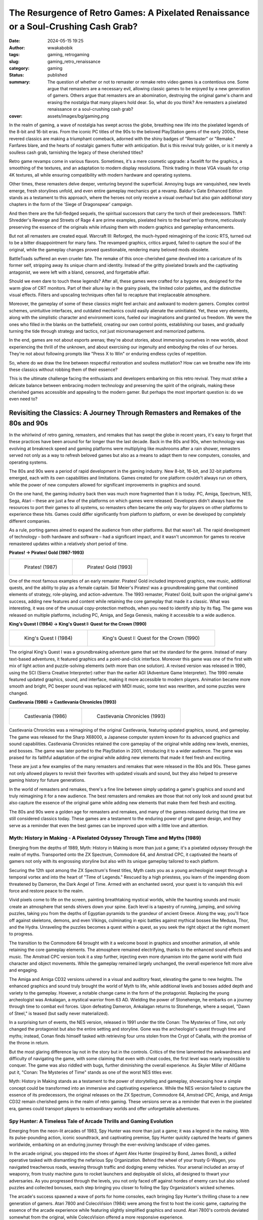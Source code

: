 ####################################################################################
The Resurgence of Retro Games: A Pixelated Renaissance or a Soul-Crushing Cash Grab?
####################################################################################
:date: 2024-05-15 19:25
:author: wwakabobik
:tags: gaming, retrogaming
:slug: gaming_retro_renaissance
:category: gaming
:status: published
:summary: The question of whether or not to remaster or remake retro video games is a contentious one. Some argue that remasters are a necessary evil, allowing classic games to be enjoyed by a new generation of gamers. Others argue that remasters are an abomination, destroying the original game's charm and erasing the nostalgia that many players hold dear. So, what do you think? Are remasters a pixelated renaissance or a soul-crushing cash grab?
:cover: assets/images/bg/gaming.png

In the realm of gaming, a wave of nostalgia has swept across the globe, breathing new life into the pixelated legends of the 8-bit and 16-bit eras. From the iconic PC titles of the 90s to the beloved PlayStation gems of the early 2000s, these revered classics are making a triumphant comeback, adorned with the shiny badges of "Remaster" or "Remake." Fanfares blare, and the hearts of nostalgic gamers flutter with anticipation. But is this revival truly golden, or is it merely a soulless cash grab, tarnishing the legacy of these cherished titles?

.. image:: /assets/images/articles/gaming/retro_remakes/001_re_remake.webp
   :alt: Resident Evil Remake

Retro game revamps come in various flavors. Sometimes, it's a mere cosmetic upgrade: a facelift for the graphics, a smoothing of the textures, and an adaptation to modern display resolutions. Think trading in those VGA visuals for crisp 4K textures, all while ensuring compatibility with modern hardware and operating systems.

.. image:: /assets/images/articles/gaming/retro_remakes/002_bg.webp
   :alt: Baldur's Gate Enhanced Edition

Other times, these remasters delve deeper, venturing beyond the superficial. Annoying bugs are vanquished, new levels emerge, fresh storylines unfold, and even entire gameplay mechanics get a revamp. Baldur's Gate Enhanced Edition stands as a testament to this approach, where the heroes not only receive a visual overhaul but also gain additional story chapters in the form of the 'Siege of Dragonspear' campaign.

.. image:: /assets/images/articles/gaming/retro_remakes/003_tmnt.gif
   :alt: TMNT: Shredder's Revenge

And then there are the full-fledged sequels, the spiritual successors that carry the torch of their predecessors. TMNT: Shredder's Revenge and Streets of Rage 4 are prime examples, pixelated heirs to the beat'em'up throne, meticulously preserving the essence of the originals while infusing them with modern graphics and gameplay enhancements.

.. image:: /assets/images/articles/gaming/retro_remakes/004_warcraft_reforged.webp
   :alt: Warcraft III: Reforged

But not all remasters are created equal. Warcraft III: Reforged, the much-hyped reimagining of the iconic RTS, turned out to be a bitter disappointment for many fans. The revamped graphics, critics argued, failed to capture the soul of the original, while the gameplay changes proved questionable, rendering many beloved mods obsolete.

.. image:: /assets/images/articles/gaming/retro_remakes/005_battletoads.webp
   :alt: BattleToads

BattleToads suffered an even crueler fate. The remake of this once-cherished game devolved into a caricature of its former self, stripping away its unique charm and identity. Instead of the gritty pixelated brawls and the captivating antagonist, we were left with a bland, censored, and forgettable affair.

.. image:: /assets/images/articles/gaming/retro_remakes/006_crt.gif
   :alt: CRT filter effect

Should we even dare to touch these legends? After all, these games were crafted for a bygone era, designed for the warm glow of CRT monitors. Part of their allure lay in the grainy pixels, the limited color palettes, and the distinctive visual effects. Filters and upscaling techniques often fail to recapture that irreplaceable atmosphere.

.. image:: /assets/images/articles/gaming/retro_remakes/007_nether.jpeg
   :alt: Archaic interfaces and direct controls in Nether Earth

Moreover, the gameplay of some of these classics might feel archaic and awkward to modern gamers. Complex control schemes, unintuitive interfaces, and outdated mechanics could easily alienate the uninitiated. Yet, these very elements, along with the simplistic character and environment icons, fueled our imaginations and granted us freedom. We were the ones who filled in the blanks on the battlefield, creating our own control points, establishing our bases, and gradually turning the tide through strategy and tactics, not just micromanagement and memorized patterns.

.. image:: /assets/images/articles/gaming/retro_remakes/008_another_world.gif
   :alt: Another World even now looks like a piece of art - with rich story and brilliant visuals

In the end, games are not about esports arenas; they're about stories, about immersing ourselves in new worlds, about experiencing the thrill of the unknown, and about exercising our ingenuity and embodying the roles of our heroes. They're not about following prompts like "Press X to Win" or enduring endless cycles of repetition.

.. image:: /assets/images/articles/gaming/retro_remakes/009_skip_level.png
   :alt: Why you need to play the game, if you can just skip the level?

So, where do we draw the line between respectful restoration and soulless mutilation? How can we breathe new life into these classics without robbing them of their essence?

.. image:: /assets/images/articles/gaming/retro_remakes/010_broforce.gif
   :alt: Broforce - a good example of modern game with retro style

This is the ultimate challenge facing the enthusiasts and developers embarking on this retro revival. They must strike a delicate balance between embracing modern technology and preserving the spirit of the originals, making these cherished games accessible and appealing to the modern gamer. But perhaps the most important question is: do we even need to?


Revisiting the Classics: A Journey Through Remasters and Remakes of the 80s and 90s
===================================================================================

In the whirlwind of retro gaming, remasters, and remakes that has swept the globe in recent years, it's easy to forget that these practices have been around for far longer than the last decade. Back in the 80s and 90s, when technology was evolving at breakneck speed and gaming platforms were multiplying like mushrooms after a rain shower, remasters served not only as a way to refresh beloved games but also as a means to adapt them to new computers, consoles, and operating systems.

.. image:: /assets/images/articles/gaming/retro_remakes/011_pitfall.gif
   :alt: Many games were ported to different platforms, like Pitfall

The 80s and 90s were a period of rapid development in the gaming industry. New 8-bit, 16-bit, and 32-bit platforms emerged, each with its own capabilities and limitations. Games created for one platform couldn't always run on others, while the power of new computers allowed for significant improvements in graphics and sound.

.. image:: /assets/images/articles/gaming/retro_remakes/012_atari_ad.webp
   :alt: Platforms changed rapidly, and games needed to be adapted

On the one hand, the gaming industry back then was much more fragmented than it is today. PC, Amiga, Spectrum, NES, Sega, Atari – these are just a few of the platforms on which games were released. Developers didn't always have the resources to port their games to all systems, so remasters often became the only way for players on other platforms to experience these hits. Games could differ significantly from platform to platform, or even be developed by completely different companies.

.. image:: /assets/images/articles/gaming/retro_remakes/013_gaming_pcs.webp
   :alt: While we were too young to even think about gaming PCs, they were already there

As a rule, porting games aimed to expand the audience from other platforms. But that wasn't all. The rapid development of technology – both hardware and software – had a significant impact, and it wasn't uncommon for games to receive remastered updates within a relatively short period of time.

**Pirates! -> Pirates! Gold (1987-1993)**

.. table::
   :class: no-border centered-table italic-caption

   +------------------------------------------------------------------------------------+-----------------------------------------------------------------------------------+
   | .. figure:: /assets/images/articles/gaming/retro_remakes/015_pirates_original.gif  | .. figure:: /assets/images/articles/gaming/retro_remakes/016_pirates_gold.jpeg    |
   |    :alt: Pirates! (1987)                                                           |    :alt: Pirates! Gold (1993)                                                     |
   |    :width: 100%                                                                    |    :width: 100%                                                                   |
   |                                                                                    |                                                                                   |
   |    Pirates! (1987)                                                                 |    Pirates! Gold (1993)                                                           |
   |                                                                                    |                                                                                   |
   +------------------------------------------------------------------------------------+-----------------------------------------------------------------------------------+


One of the most famous examples of an early remaster. Pirates! Gold included improved graphics, new music, additional quests, and the ability to play as a female captain. Sid Meier's Pirates! was a groundbreaking game that combined elements of strategy, role-playing, and action-adventure. The 1993 remaster, Pirates! Gold, built upon the original game's success, adding new features and content while retaining the core gameplay that made it a classic. What was interesting, it was one of the unusual copy-protection methods, when you need to identify ship by its flag. The game was released on multiple platforms, including PC, Amiga, and Sega Genesis, making it accessible to a wide audience.

**King's Quest I (1984) -> King's Quest I: Quest for the Crown (1990)**

.. table::
   :class: no-border centered-table italic-caption

   +-----------------------------------------------------------------------------------+-----------------------------------------------------------------------------------+
   | .. figure:: /assets/images/articles/gaming/retro_remakes/019_kings_quest_1984.png | .. figure:: /assets/images/articles/gaming/retro_remakes/020_kings_quest_1990.gif |
   |    :alt: King's Quest I (1984)                                                    |    :alt: King's Quest I: Quest for                                                |
   |    :width: 100%                                                                   |    :width: 100%                                                                   |
   |                                                                                   |                                                                                   |
   |    King's Quest I (1984)                                                          |    King's Quest I: Quest for the Crown (1990)                                     |
   |                                                                                   |                                                                                   |
   +-----------------------------------------------------------------------------------+-----------------------------------------------------------------------------------+


The original King's Quest I was a groundbreaking adventure game that set the standard for the genre. Instead of many text-based adventures, it featured graphics and a point-and-click interface. Moreover this game was one of the first with mix of light action and puzzle-solving elements (with more than one solution). A revised version was released in 1990, using the SCI (Sierra Creative Interpreter) rather than the earlier AGI (Adventure Game Interpreter). The 1990 remake featured updated graphics, sound, and interface, making it more accessible to modern players. Animation became more smooth and bright, PC beeper sound was replaced with MIDI music, some text was rewritten, and some puzzles were changed.

**Сastlevania (1986) -> Castlevania Chronicles (1993)**

.. table::
   :class: no-border centered-table italic-caption

   +-----------------------------------------------------------------------------------+-----------------------------------------------------------------------------------+
   | .. figure:: /assets/images/articles/gaming/retro_remakes/021_castlevania_1986.gif | .. figure:: /assets/images/articles/gaming/retro_remakes/022_castlevania_1993.gif |
   |    :alt: Castlevania (1986)                                                       |    :alt: Castlevania Chronicles (1993)                                            |
   |    :width: 100%                                                                   |    :width: 100%                                                                   |
   |                                                                                   |                                                                                   |
   |    Castlevania (1986)                                                             |    Castlevania Chronicles (1993)                                                  |
   |                                                                                   |                                                                                   |
   +-----------------------------------------------------------------------------------+-----------------------------------------------------------------------------------+

Castlevania Chronicles was a reimagining of the original Castlevania, featuring updated graphics, sound, and gameplay. The game was released for the Sharp X68000, a Japanese computer system known for its advanced graphics and sound capabilities. Castlevania Chronicles retained the core gameplay of the original while adding new levels, enemies, and bosses. The game was later ported to the PlayStation in 2001, introducing it to a wider audience. The game was praised for its faithful adaptation of the original while adding new elements that made it feel fresh and exciting.

.. image:: /assets/images/articles/gaming/retro_remakes/023_platforms_trend.png
   :alt: Gaming platforms trend

These are just a few examples of the many remasters and remakes that were released in the 80s and 90s. These games not only allowed players to revisit their favorites with updated visuals and sound, but they also helped to preserve gaming history for future generations.

.. image:: /assets/images/articles/gaming/retro_remakes/024_archive.jpeg
   :alt: We all always remember our first games and like to get back to feed our nostalgia

In the world of remasters and remakes, there's a fine line between simply updating a game's graphics and sound and truly reimagining it for a new audience. The best remasters and remakes are those that not only look and sound great but also capture the essence of the original game while adding new elements that make them feel fresh and exciting.

.. image:: /assets/images/articles/gaming/retro_remakes/025_pixels.gif
   :alt: We all love pixels - it's our life's foundation bricks

The 80s and 90s were a golden age for remasters and remakes, and many of the games released during that time are still considered classics today. These games are a testament to the enduring power of great game design, and they serve as a reminder that even the best games can be improved upon with a little love and attention.

Myth: History in Making - A Pixelated Odyssey Through Time and Myths (1989)
---------------------------------------------------------------------------

Emerging from the depths of 1989, Myth: History in Making is more than just a game; it's a pixelated odyssey through the realm of myths. Transported onto the ZX Spectrum, Commodore 64, and Amstrad CPC, it captivated the hearts of gamers not only with its engrossing storyline but also with its unique gameplay tailored to each platform.

.. image:: /assets/images/articles/gaming/retro_remakes/026_myth_zx.gif
   :alt: Myth: History in Making on ZX Spectrum

Securing the 12th spot among the ZX Spectrum's finest titles, Myth casts you as a young archeologist swept through a temporal vortex and into the heart of "Time of Legends." Rescued by a high priestess, you learn of the impending doom threatened by Dameron, the Dark Angel of Time. Armed with an enchanted sword, your quest is to vanquish this evil force and restore peace to the realm.

Vivid pixels come to life on the screen, painting breathtaking mystical worlds, while the haunting sounds and music create an atmosphere that sends shivers down your spine. Each level is a tapestry of running, jumping, and solving puzzles, taking you from the depths of Egyptian pyramids to the grandeur of ancient Greece. Along the way, you'll face off against skeletons, demons, and even Vikings, culminating in epic battles against mythical bosses like Medusa, Thor, and the Hydra. Unraveling the puzzles becomes a quest within a quest, as you seek the right object at the right moment to progress.

.. image:: /assets/images/articles/gaming/retro_remakes/027_myth_c64.gif
   :alt: Myth: History in Making on Commodore 64

The transition to the Commodore 64 brought with it a welcome boost in graphics and smoother animation, all while retaining the core gameplay elements. The atmosphere remained electrifying, thanks to the enhanced sound effects and music. The Amstrad CPC version took it a step further, injecting even more dynamism into the game world with fluid character and object movements. While the gameplay remained largely unchanged, the overall experience felt more alive and engaging.

.. image:: /assets/images/articles/gaming/retro_remakes/028_myth_amiga.gif
   :alt: Myth: History in Making on Amiga

The Amiga and Amiga CD32 versions ushered in a visual and auditory feast, elevating the game to new heights. The enhanced graphics and sound truly brought the world of Myth to life, while additional levels and bosses added depth and variety to the gameplay. However, a notable change came in the form of the protagonist. Replacing the young archeologist was Ankalagan, a mystical warrior from 63 AD. Wielding the power of Stonehenge, he embarks on a journey through time to combat evil forces. Upon defeating Dameron, Ankalagan returns to Stonehenge, where a sequel, "Dawn of Steel," is teased (but sadly never materialized).

.. image:: /assets/images/articles/gaming/retro_remakes/029_conan_nes.png
   :alt: Conan: The Mysteries of Time on NES

In a surprising turn of events, the NES version, released in 1991 under the title Conan: The Mysteries of Time, not only changed the protagonist but also the entire setting and storyline. Gone was the archeologist's quest through time and myths; instead, Conan finds himself tasked with retrieving four urns stolen from the Crypt of Cahalla, with the promise of the throne in return.

.. image:: /assets/images/articles/gaming/retro_remakes/030_conan_nes.png
   :alt: Conan: The Mysteries of Time on NES

But the most glaring difference lay not in the story but in the controls. Critics of the time lamented the awkwardness and difficulty of navigating the game, with some claiming that even with cheat codes, the first level was nearly impossible to conquer. The game was also riddled with bugs, further diminishing the overall experience. As Skyler Miller of AllGame put it, "Conan: The Mysteries of Time" stands as one of the worst NES titles ever.

.. image:: /assets/images/articles/gaming/retro_remakes/031_myth_zx.png
   :alt: Myth: History in Making on ZX is visual and auditory feast

Myth: History in Making stands as a testament to the power of storytelling and gameplay, showcasing how a simple concept could be transformed into an immersive and captivating experience. While the NES version failed to capture the essence of its predecessors, the original releases on the ZX Spectrum, Commodore 64, Amstrad CPC, Amiga, and Amiga CD32 remain cherished gems in the realm of retro gaming. These versions serve as a reminder that even in the pixelated era, games could transport players to extraordinary worlds and offer unforgettable adventures.

Spy Hunter: A Timeless Tale of Arcade Thrills and Gaming Evolution
------------------------------------------------------------------

Emerging from the neon-lit arcades of 1983, Spy Hunter was more than just a game; it was a legend in the making. With its pulse-pounding action, iconic soundtrack, and captivating premise, Spy Hunter quickly captured the hearts of gamers worldwide, embarking on an enduring journey through the ever-evolving landscape of video games.

.. image:: /assets/images/articles/gaming/retro_remakes/032_spy_hunter_arcade.gif
   :alt: Spy Hunter on arcade

In the arcade original, you stepped into the shoes of Agent Alex Hunter (inspired by Bond, James Bond), a skilled operative tasked with dismantling the nefarious Spy Organization. Behind the wheel of your trusty G-Wagen, you navigated treacherous roads, weaving through traffic and dodging enemy vehicles. Your arsenal included an array of weaponry, from trusty machine guns to rocket launchers and deployable oil slicks, all designed to thwart your adversaries. As you progressed through the levels, you not only faced off against hordes of enemy cars but also solved puzzles and collected bonuses, each step bringing you closer to foiling the Spy Organization's wicked schemes.

.. image:: /assets/images/articles/gaming/retro_remakes/033_spy_hunter_7800.gif
   :alt: Spy Hunter on Atari 7800

The arcade's success spawned a wave of ports for home consoles, each bringing Spy Hunter's thrilling chase to a new generation of gamers. Atari 7800 and ColecoVision (1984) were among the first to host the iconic game, capturing the essence of the arcade experience while featuring slightly simplified graphics and sound. Atari 7800's controls deviated somewhat from the original, while ColecoVision offered a more responsive experience.

.. image:: /assets/images/articles/gaming/retro_remakes/034_spy_hunter_c64.jpeg
   :alt: Spy Hunter on Commodore 64

Commodore 64 (1985) received one of the most celebrated ports, lauded for its enhanced graphics, catchy sound, and keyboard-optimized controls. For many Commodore 64 enthusiasts, this version became the definitive Spy Hunter experience.

.. image:: /assets/images/articles/gaming/retro_remakes/035_spy_hunter_zx.png
   :alt: Spy Hunter on ZX Spectrum

ZX Spectrum (1985) presented a unique challenge for fans. The limitations of the ZX Spectrum's hardware meant that the game's graphics and sound were less impressive, and the controls required some adaptation. However, for those willing to persevere, the thrill of the chase remained intact.

.. image:: /assets/images/articles/gaming/retro_remakes/036_spy_hunter_nes.jpeg
   :alt: Spy Hunter on NES

NES (1986) delivered the most widely played port of Spy Hunter. The NES's affordability and widespread popularity made it a gateway for countless gamers to experience the adrenaline rush of Spy Hunter. While the graphics, music, and gameplay were simplified compared to the computer versions, the dynamic action and NES-friendly controls more than compensated.

.. image:: /assets/images/articles/gaming/retro_remakes/037_spy_hunter_zx_cover.gif
   :alt: Spy Hunter cover on ZX Spectrum

The Spy Hunter saga didn't end with the arcade and home console ports. The series continued to evolve with a string of sequels and reimaginings, each offering a unique take on the core gameplay.

.. image:: /assets/images/articles/gaming/retro_remakes/038_spy_hunter_2_arcade.png
   :alt: Spy Hunter II on arcade

Spy Hunter II (1987) marked a significant turning point for the series, introducing a third-person perspective that would become a hallmark of future installments. The game's release on arcades paved the way for its eventual transition to PlayStation, where it embraced 3D graphics while retaining its high-octane action.

.. image:: /assets/images/articles/gaming/retro_remakes/039_spy_hunter_2001.jpeg
   :alt: Spy Hunter on PlayStation 2

In 2001, a revitalized Spy Hunter (essentially the second arcade installment) made its way to PC, PlayStation 2, GameCube, and Xbox. This revival was followed by a numbered sequel for PlayStation 2 and Xbox – Spy Hunter 2 – and later, Spy Hunter: Nowhere To Run, inspired by the film of the same name and incorporating third-person action into the gameplay. However, these sequels failed to capture the widespread popularity of the earlier titles.

.. image:: /assets/images/articles/gaming/retro_remakes/040_super_spy_hunter.gif
   :alt: Super Spy Hunter on NES

A notable exception was Super Spy Hunter (1992) for NES, which served as a sequel (or perhaps a remake) with enhanced graphics and new bosses. The gameplay was more dynamic and varied, with branching paths and significant bonuses, giving the game a fresh lease on life. And let's not forget the soundtrack – it was simply unforgettable!

.. image:: /assets/images/articles/gaming/retro_remakes/041_super_spy_hunter.gif
   :alt: Super Spy Hunter on NES gameplay

Throughout its evolution, Spy Hunter has remained a testament to the enduring power of well-crafted gameplay. From its humble arcade origins to its home console ports and subsequent sequels, Spy Hunter has captivated gamers across generations, proving that the thrill of the chase and the satisfaction of outsmarting your foes never go out of style.

.. image:: /assets/images/articles/gaming/retro_remakes/042_spy_hunter_cover.gif
   :alt: Spy Hunter cover on NES

Whether you're reminiscing about your childhood adventures on the Atari 7800 or discovering the game's timeless appeal on modern platforms, Spy Hunter stands as a reminder that the best games are those that transcend time and technology, capturing the essence of fun and excitement that continues to resonate with players worldwide.

Old remakes and ports are good... or not?
-----------------------------------------

As a conclusion of diving into retro-remakes, I have to say that main reason was intensive evolution of gaming platforms and technologies. The games were ported to different platforms, and the remakes were made to adapt the games to new hardware and software. The remakes were made to expand the audience and to preserve the gaming history. The remakes were made to improve the graphics and sound, to add new elements, and to make the games feel fresh and exciting.

.. image:: /assets/images/articles/gaming/retro_remakes/043_games_80s.gif
   :alt: Old games was not so good as we remember, and many never been and will be remade

For sure, remakes, like Conan, wasn't always good, but in average, each new version of games was the way to make game better and extend developers' ideas. To get rid off platform limitations because of performance, graphics, music and size of the games. The remakes were made to make the games more immersive and captivating. The remakes were made to make the games more unforgettable and enjoyable. So, it was a time of win-win situation for both developers and gamers. In other words, developers makes more money and makes their ideas easier to develop and share with gamers, and gamers get more enjoyable and unforgettable experience. And make more and more experiments on further games...

.. image:: /assets/images/articles/gaming/retro_remakes/044_atari_crash_et.webp
   :alt: E.T. the Extra-Terrestrial - the game that crashed the gaming industry

This, for sure, lead to second investment wave after Atari's video games crash in 1983. More and more investors come to the gaming industry, and the gaming industry started to grow rapidly. But, in other hand, it lead to following crashes because of further failed too ambitious projects, what leads to situation, when driver of development starts to changing from developers to investors. And, for sure, remakes begin to be more and more soulless cash grabs, than pixelated renaissance.


Back to the reality we deserve: do we need remakes?
====================================================

Unlike the 80s and 90s, when remasters and remakes were a necessity, today's gaming landscape is vastly different. The rise of digital distribution platforms like GOG_ and the wealth of information available on sites like MobyGames_ have made it easier than ever for gamers to access and enjoy classic titles. The question then arises: do we really need remakes and remasters of retro games?

.. image:: /assets/images/articles/gaming/retro_remakes/045_new_games.jpeg
   :alt: If you can play new games, why you need to play old ones?

My point here, that games, like any other art, are a product of their time. They reflect the technology, culture, and design philosophies of the era in which they were created. Attempting to modernize these games risks erasing the very elements that made them special in the first place. The grainy pixels, the limited color palettes, the distinctive visual effects – these are not just technical limitations; they are part of the game's identity.

.. image:: /assets/images/articles/gaming/retro_remakes/046_raid_over_moscow.gif
   :alt: Not all games acceptable and playable now, like Raid Over Moscow, but they are iconic of their time

For sure, you can always get on retrogrades point of view and say, that you need to play only originals, on original hardware, with original controllers, and original CRT monitors. It maybe a bit expensive, old hardware will grab your space, and you will need to spend a lot of time to find and repair all the stuff, how to setup games even on emulators, even on simplified DosBox or ScummVM. Does it worth it? It looks like an art, that you need to see only in the museum, you need to travel to see Mona Lisa on Louvre, you need to go to the Hermitage to see the Rembrandt's paintings. But, in other hand, you can always buy a print, or a poster, or a postcard, or a magnet, or a t-shirt with the same picture, and you can always see it on the internet. And, for sure, you can always play a remake or a remaster of the game, and you can always watch a let's play on YouTube.

.. image:: /assets/images/articles/gaming/retro_remakes/047_dosbox.gif
   :alt: DosBox - the best way to play old games on modern hardware

Will it be different experience? For sure. Will it worth it? It depends on you. In general, digital platforms, like emulators, or just a GOG adaptations are quite simple and provides the same old games with minimal changes. Just say, you pay only service fee, and you get the game, that you can play on your modern hardware, with modern controllers, on your modern display. And, for sure, you can always play the original, if you want to. But, in other hand, remakes and remasters are more expensive, and they are more different from the original. They are more modern, they are more adapted to modern gamers, they are more adapted to modern hardware, they are more adapted to modern controllers, they are more adapted to modern displays. And, for sure, they are more adapted to modern gaming industry, with all its pros and cons.

.. image:: /assets/images/articles/gaming/retro_remakes/048_gog_setup.gif
   :alt: GOG - the best way to play old games on modern hardware

But... why do we need it? Should we pay for non-original, copy or some 'inspired' art?..


Pure remasters - why not?
--------------------------

Let's set up some terminology first. Remasters are the games, that are just adapted to modern hardware and software. Usually it's latest version of game with all of bugfixes, if applicable, most popular, non-gameplay changing mods, and with some compatibility and graphic fixes (texture upscaling, support of modern resolutions).

.. image:: /assets/images/articles/gaming/retro_remakes/049_cnc_kane.jpeg
   :alt: Kane - the main character of Command & Conquer series

As for me, it's the thing when you don't want to have a troubles and spend too much time for setup the game and\or want to play on higher resolutions\stream mode. So, you paying money for your time (yeah-yeah, even upscaling may be done by yourself, but it's not so easy, and it's not so fast).

.. table::
   :class: no-border centered-table italic-caption

   +-----------------------------------------------------------------------------------+-----------------------------------------------------------------------------------+
   | .. figure:: /assets/images/articles/gaming/retro_remakes/051_cnc_original.gif     | .. figure:: /assets/images/articles/gaming/retro_remakes/051_cnc_remaster.gif     |
   |    :alt: Command & Conquer: Tiberian Dawn (1995)                                  |    :alt: Command & Conquer Remastered Collection (2020)                           |
   |    :width: 100%                                                                   |    :width: 100%                                                                   |
   |                                                                                   |                                                                                   |
   |    Command & Conquer: Tiberian Dawn (1995)                                        |    Command & Conquer Remastered Collection (2020)                                 |
   |                                                                                   |                                                                                   |
   +-----------------------------------------------------------------------------------+-----------------------------------------------------------------------------------+

As good example of pure remaster is Command & Conquer Remastered Collection. It's just a good old C&C and Red Alert with all of the patches, with all of the mods, with all of the upscaling, with all of the compatibility fixes, with all of the modern resolutions support. And it's just a good old C&C and Red Alert, nothing more, nothing less. Updated, actually, re-drawn graphics, rewritten, more modern sound by Frank Klepacki and new network code - that's all need to get maximum from the game.

.. image:: /assets/images/articles/gaming/retro_remakes/052_kknd.gif
   :alt: KKND - Krush, Kill 'n' Destroy

Well, but it's for me, who loved this series. It wasn't the problem to run C&C:Gold on modern PC, but other games, like Wages of War or KKND were pure nightmare to setup on modern hardware. I spent a lot of time to setup them, but played just few hours. Because I was disappointed with graphics, audio and gameplay. Disappointed in my nostalgig feelings and memories. May I say it's archaic?

.. image:: /assets/images/articles/gaming/retro_remakes/053_total_annahilation.gif
   :alt: Total Annihilation - the game that has a best physics effects in RTS

So, if you thing further and imagine some newcomer gamer playing C&C... Maybe he will be disappointed too? Maybe he will not understand, why this game is so popular? Why this remaster is needed? Because art will work only in time, when it was created? Because it's not so good as modern games? Because it's not so good as modern RTS games? So, what is modern RTS games?.. Gaming industry is evolving, actually regressing to simplicity. You may complain about unbalanced C&C, or too slow gamplay, instead of "point control" strategies, like were introduced by Hearts of Iron or early Dawn of War games.

.. image:: /assets/images/articles/gaming/retro_remakes/050_dawn_of_war.gif
   :alt: Dawn of War - very first game was very good and detailed, and not overwhelmed with micromanagement

But it's not completely true... What is point of control? What is micromanagement? Excluding some parts from gameplay will add something (like dynamics), but will ruin the rest, like tactics or strategy vision. Because, let's get C&C itself, or better example, like Total Annahilation or successor - Supreme Commander, where you always need to "control" real points, choosed by yourself and your opponents, like in real war: tight terrain passes, resources, frequently points, depend on different battle and weather situations. So, it makes game more dynamic, and more creative, because you use not pre-difined patterns, but your own imagination, creativity and problem-solving skills. And, for sure, it's more interesting, than just "press X to win".

.. image:: /assets/images/articles/gaming/retro_remakes/054_supreme_commander.jpeg
   :alt: Supreme Commander - seems like the best RTS game ever

Moreover, crystallized puzzles, just in C&C levels, or even on Dune 2 with control limitations makes game more challenging. Terrain, map, object itsels becomes not just a resources, but your dynamic environment, because in original games you need to take in account gravity and weather, terrain, like in Tiberium Sun voxel terrain (and it's possible to change it), or Total Annahilation / Supreme Commander wind, fire, solar radiation conditions as well as debris and wreckage. In games, like "Behind enemy lines" you also need to use terrain, even some holes in brick wall to hit your opponent, or raze and change landscape instead of just control something. Instead of battle arena, sportish-style, balanced games, where there is no place for creativity, just another way to make it "cybersportish" or "esporthish". What for?.. To make more patternish and skillish instead of creative and variety, even when variety is not optimal and winning... Why we are playing games? For fun, for something new, unusual. Or just to win? Why not to press "X" then?

.. image:: /assets/images/articles/gaming/retro_remakes/055_red_faction.gif
   :alt: Red Faction - the game with destructable environment, probably the best in FPS genre

For sure, I understand, that simplification and balance is crucial for multiplayer games, and give possibility to change landscape, like in Red Faction game for multiplayer will be bad idea, because requires too much time for balancing. And after huge amount of time FPS gamers get finally in Call of Duty: Modern Warfare 2 a bit of destructable environment, and maybe some time will get physics with objects like it was in Half-Life 2. So... limitations, regression and simplifications have a place, for sure, but it's a question of freedom and possibilities. Should you exchange your freedom for balance and simplification? Should you exchange your creativity for patterns and skill? Repeat, repeat, remake, remaster instead of making something new?

Things getting worse, when you adapting old games for new gamers
----------------------------------------------------------------

Ok, ok, time is changes. I need to get it and not to complain like old man. Nothing is better even to rework games much more, even redraw, change gameplay, just to tell you story.

.. image:: /assets/images/articles/gaming/retro_remakes/057_unusual_findings.gif
   :alt: Unusual Findings - inspired by old point-and-click adventures

Actually I'm very excited of remakes of classical point-and-click adventures. Yeah, remakes of Monkey Island is great. Games loose their pixelated charm, but they become more understandable, more playable, more enjoyable even for me. And, for sure, they are more beautiful. But, for sure, they are not the same. Game loses "word control" style, became more modern. And, even you have an option to switch to old-style graphics and gameplay you must probably won't do it. It's a good example.

.. image:: /assets/images/articles/gaming/retro_remakes/056_monkey_island.gif
   :alt: Monkey Island - one of the best point-and-click adventure remasters

You may not agree with me and say like that changes too radical, and that's why for you, old boy, was released Thimbleweed Park or Unusual findings. For sure, most probably, point-and-click games, as well as classic RTS games is not popular and outdated, like paintings of Boticelli not so modern like installation of Maurizio Cattelan. But key point is here that story, vibe and gameplay experience wasn't changed. You may play more comfortable, but you still have the same feelings, which some time may replace your memories and emotions. Occasionally you'll begin to think that game always been like than, and will be very surprised when switch back to original. That's good sign, like good restoration of old painting, when you can't say what is original and what is restored - with brighter colors. And not brighter than original, but brighter than it was faded with time.

.. image:: /assets/images/articles/gaming/retro_remakes/058_monkey_island.gif
    :alt: Pirate song from Monkey Island never been so good

We need to make changes to get better. So, do you remember Super Spy Hunter? Yeah, here it is again!

.. image:: /assets/images/articles/gaming/retro_remakes/059_baldurs_gate.gif
   :alt: Baldur's Gate 3 - the game that was made with respect to original narrative, gameplay, visuals and atmosphere

So, balance and adaptation for new times is needed if you expecting to expand and extend, even when you use old-fashioned gameplay, like dungeon crawlers, like RPGs like Baldur's Gate (and BG3 is great example!). Addition of content to Baldur's Gate Enhanced Edition is great example of how to make game better, and not just upscaling, not just extending (wow, even huge chapter, looks like whole game - Siege of Dragonspear), but also rewrite, extend and update dialogues and consequences, make it looks like modern and trendy.

.. image:: /assets/images/articles/gaming/retro_remakes/060_gabriel_knight.png
   :alt: Baldur's Gate - the game that was made with respect to original narrative, gameplay, visuals and atmosphere

Well, you know, even just good remaster maybe very can be very controversial... especially when changed something very controversial. Let's take as example Gabriel Knight 20th Anniversary Edition. It's just a good old Gabriel Knight - with same story, with updated graphics (yeah, it's not a cozy pixel-art, but I liked it as for Monkey Island), with updated sound, with updated controls. But... But when game (or art) changes, it should follow the same rules, setting, characters, same atmosphere. Scenes becomes brighter, what is not good for detective and mystical plot. Moreover, I was disappointed by comparing original dialogues and new ones. For sure, in modern world some terms and thoughts of characters may be controversial or even offensive for modern ear, but it's a specific hero, character. When you describe English Queen from 17th century, she can't be another person, with another ethnicity, race or even gender, as fairy tale, as any piece of art. You can't just replace Tom Sawyer with Germiona Granger, or make a black Sherlock Holmes. It's not a question of racism, sexism or any other -ism, it's a question of art, of history, of culture, just because it's character, for specific time, with some thoughts and style. You can't just change it, because it's not yours. You can't just change it, because it's not modern. You can't just change it, because it's not politically correct. Why you doing it? And if you do so, just made something by yourself first!

Rewriting the history - we can do it better!
----------------------------------------------

So, remakes and remasters are good, but they should be made with respect to original. They should be made with respect to history, to culture, to art. They should be made with respect to gamers, to developers, to investors. They should be made with respect to themselves.

.. image:: /assets/images/articles/gaming/retro_remakes/061_todd_howard.jpeg
   :alt: Todd Howard sales same shit for 20 years

Collecting the gold is good reason, but just remember collapses of industry. If you made something, make it with quality, and not just brewing some "marketing research" formulas, but with your heart, jsut an artist, what to share the vision, idea, story. That's why indie games becomes more and more interesting and sometimes more profitable and famous than AAA titles. Because they are made with love, with respect, with creativity, with freedom, something out of the box...

.. image:: /assets/images/articles/gaming/retro_remakes/063_undertale.gif
   :alt: Mind-blowing Undertale game made a storm in indie scene

So, as good examples I may say, that not only remasters may be good way to update to new technology stack and introduce art for further gamers. Remasters, what means that not only graphics, but moreover, gameplay and story was changed, may be good way to make game better, more interesting, more enjoyable. And, for sure, it's not so easy to make it, because you need to keep the balance, you need to keep the spirit, you need to keep the atmosphere, or change it in better way, to get new feelings from familiar things, from original story.

.. image:: /assets/images/articles/gaming/retro_remakes/065_re_remake.gif
   :alt: Creepy and tolerant soulless characters becomes more and more frequent

To be honest, I'm not a fan of such approach, because, usually, it leads to call you to pass the game once more, but with some new - new chapter, content and graphics, or some innovations in gameplay. It's fine, for sure, but to get new emotions from old game you may pass it not using right hand, but left one, or playing it upside down using graphic filters and broadcasting it at the same time. No, not at all, for sure, but... I always asking myself - why I need to pay developer for this? Why they spend their lifes to update it in such way, but didn't do something new, with much more possibilities and creativity, if they able to do good games? Why humankind spend thier resourse just for remakes, which is too much similar, but not exact copies, as remasters?

.. image:: /assets/images/articles/gaming/retro_remakes/064_mafia.webp
   :alt: Mafia looks visually stunning, with solid gameplay, but music and atmosphere a bit lost

So, simple answer is here - money, and engagement of new auditory. Mafia remake, Resident Evil or Last Of Us, part 1, or Dead Space, Final Fantasy are good examples, they are remakes, not just a remastered versions. I think with higher probability I will play them if it was my first try, and I haven't tried originals. It looks similar to good remakes of movies. Like it was Godzilla, Stepford's Wifes, Karate Kid, Wicker Park, Scent of Woman and so on. And, for sure, as for movies there are bad remakes, like GhostBusters, then bad remakes also exists for games, like BattleToads, Warcraft III: Reforged.

How I Learned to Stop Worrying and Love Remakes
-----------------------------------------------

I can't say anything that shitty crap about Battletoads remake. Original game is fun, but one of the most difficult games on NES, Genesis. It's still playable instead of Ghost and Goblings (no-no, let's not talk about hardcore games). Because of too high difficulty of Battletoads, it's pain in ass. It's not a simple art, it's nice to look somebody else gaming. Or just spend few tries on turbo-tunnel while home party. But better in single-mode. Because you will hate your teammate. And... I don't know how it was possible to made such hardcore game, with brutal and testerone toads, mature comix style, with sexy Dark Queen protaginist, how it possible to make so childish and messy?..

.. image:: /assets/images/articles/gaming/retro_remakes/066_battletoads.gif
   :alt: Battletoads actually not a bad game, but it's completely with other mood, characters and style. Actually it's completely different game and universe

Many, many remakes nothing just money-making objects, it may be not always bad, but as some any other projects and sequels it may fail and ruin franchise. And that's the most painful while somebody making remakes or sequels - risk to ruin good memories. And, when it will be needed, updated versions of it - because of legals and ruined expectations.

.. image:: /assets/images/articles/gaming/retro_remakes/062_andromeda.jpeg
   :alt: Sequels a kinda similar to remakes, but sometimes it's even worse

Once again, my main complain about remasters and remakes that personally I expect from them progress, improvement, but not the changing what already works well. Moreover, for remakes and sequels one of the most important things that developers have something to bring and say new, but in plot and canvas of original games, never ruin or nullify previous games. This means, that every next part should be better, more complex, but more playable and accessible to wider range of audience, not because of simplifications, but because of ports and technologies updates.

.. table::
   :class: no-border centered-table italic-caption

   +----------------------------------------------------------------------------+--------------------------------------------------------------------------------+
   | .. figure:: /assets/images/articles/gaming/retro_remakes/068_fallout_2.png | .. figure:: /assets/images/articles/gaming/retro_remakes/067_fallout_3.jpeg    |
   |    :alt: Fallout 2                                                         |    :alt: Fallout 3                                                             |
   |    :width: 100%                                                            |    :width: 100%                                                                |
   |                                                                            |                                                                                |
   |    Fallout 2 - it's story-rich isometric RPG                               |    Fallout 3 is 3D shooter with RPG elements and questless open world          |
   |                                                                            |                                                                                |
   +----------------------------------------------------------------------------+--------------------------------------------------------------------------------+


That's why original fans of Fallout hates Fallout 3 and each and every games of Todd Hovard, because key element, gameplay and universe was changed, genre and canvas. I may say that Fallout is not a bad game, but, hey, that's not the same game, it something different. It's not a tons of dialogues, role-playing dive into character's skins, just not bad looking, but average shooter in inspired by Fallout series decorations. And, for sure,even though I despise the empty and copy-paste approach of Betheda's TES/Fallout, it might be nice games, if they not exploit original series.

.. image:: /assets/images/articles/gaming/retro_remakes/069_tomb_raider_2013.gif
   :alt: One of the bes Lara Croft's remakes - Tomb Raider (2013)

I may say, that not a remaster, not a slightly game, but a good alternative was Tomb Raider (2013), which makes Lara looks like more humane and much realistic, but didn't cancel her sexuality or violence scenes within game. In fact, it wasn't a reboot, wasn't a sequel at all, it was just a new story for familiar character, much more with accent to survival atmosphere. And it was good, because it was new, it was interesting, it was exciting. And it was a good game, not just a good remake.

.. image:: /assets/images/articles/gaming/retro_remakes/070_final_fantasy7.gif
   :alt: Final Fantasy 7 - the game that was made with respect to original narrative, gameplay, visuals and atmosphere

So, love to details, passion to bring new, but not to change existing always worked. Always, even for original sequels, not just for fading series.

.. image:: /assets/images/articles/gaming/retro_remakes/071_spyro.gif
   :alt: Spyro: Reignited Trilogy - one of my favourite remakes. Love it!

Step-by-step improvement of games is a key, balancing between needs of gamers and will to surprise them. And it's hard job, actually. That's what separates good games from bad ones. Let's get back to the roots, to the original, to the art, to the passion, to the creativity, to the freedom, to the fun. And let's make games great again!

.. image:: /assets/images/articles/gaming/retro_remakes/072_tmntsr.gif
   :alt: TMNT: Shredder's Revenge - I still feel hungry for pizza while playing this game

So, as one of the best examples of remaster / sequels style was Spyro: Reignited Trilogy (actually we replay this game with my wife each Christmas), DuckTales: Remastered, TMNT: Sredder's Revenge and, for sure, Streets of Rage 4.

.. image:: /assets/images/articles/gaming/retro_remakes/073_sor_4.gif
   :alt: Streets of Rage 4 - I love it even I never played original games

Last is the best example, how game progressed. I never played this game just a kid, just tried it couple of times in 90's friend's Sega Megadrive 2. It's bright, challenging and famous series, actually, started for me from fourth part. Yeah-yeah, shame on me...

.. image:: /assets/images/articles/gaming/retro_remakes/074_sor_1.gif
   :alt: Streets of Rage - I'm suffering while playing this game, but I like it

So, this is good game, with great coop walkthrough possibilities. I liked it and was inspired to try and pass first three games. And it was interesting experiment to look how game progressed, how it was changed, how it was improved. Without blinding sense of nostalgia feelings. Even for me in 2024 it was tough to play first part, because of limited possibilities of characters (where's all this combos of fourth part?), but, what was most important, I hate controls and  feeling of what is happening is like in oil, too constrained, with poor possibility to position and calculate line of depth characters and enemies. But I liked this game, because of variety of enemies and bossed, different tactics, and understanding that all of them I've seen in fourth sequel. And, for sure, as any of early arcade games it was too hard, too challenging, that I needed to spend a lot of time and tries to pass it.

.. image:: /assets/images/articles/gaming/retro_remakes/075_sor_2.gif
   :alt: Streets of Rage 2 - I like it, but it's too easy. Blaze in mini-skirt and white lingerie in my heart forever

To my surprise, second part was much faster, easier and with improved graphics. Dynamics, controls was improved, visual style is great, but after challenging first part it was too easy. And, for sure, it was too short. And that's was also unusual for me, because game balanced at the edge - it becomes better in some aspects, but without setting to hard difficulty it looked less interesting in some aspects. Well, in total it was the same, very good game.

.. image:: /assets/images/articles/gaming/retro_remakes/076_sor_3.gif
   :alt: Streets of Rage 3 - Perfect challenge, perfect game, mind-blowing story and endings

Last, third part, is the best, because it compiles best parts from first two parts, and enrich it with new features, combos, characters, craziness and, especially, story and several endings. Wow, it was just amazing game, which forced me to replay it several times, not only in order to learn the behavior of various enemies and bosses, but also to appreciate the different endings and even locations in the game. Brilliant.

.. image:: /assets/images/articles/gaming/retro_remakes/077_sor_4_blaze.gif
   :alt: Streets of Rage 4 - you may play it as you want and extend experience with new features and modes

And, at last, fourth part, Streets of Rage 4, just adding and extending, nothing to removing from originals: same enemies, but a bunch of new, same combos, but a bunch of new, and, actually, totally new fighting system, whiuch you can use, or ignore and use original, or mix them. Wow, you have an options to tune game for you, adjust complexity, and re-play it several ties, because there's a great achievement and unlocking\upgrading system in the game. And, it's fun, in the same style, but not the same graphics. You have to try it!

Let's make games great again!
==============================

So, good remake is the game, which extends game with something new, and not just a graphics, makes game more accessable, improving controls and response, but not just a simplification, and, for sure, not just a copy-paste. Good remake is the game, which allows you to play the same game in the same way you played original, like remakes of Monkey Island, with reasonable question - why you should do it, if newer is better? Good remake or sequel is the game, that allows you to compile, mix and tune game using better for you from original and sibling game. Good remake is the game, that allows you to play the game, which you never played, but you always wanted to play, like remakes of Tomb Raider or Spyro.

.. image:: /assets/images/articles/gaming/retro_remakes/078_contra.gif
   :alt: Contra: Operation Galuga yet another sequel, totally in canvas of original game

Is my answer to the question, do we need remakes? Yes, we need remakes, but not just a remakes, but good remakes, which makes games great again! I expect remaster to be much cheaper as entry point to game for new systems, without any gameplay changes. And remasters, if it's really needed, should extend, not simplify the game, and should give options to choose your favourite style to play. And, if you making sequels, that's hardest - you should do the both - update and extend, but not to loose vibe, setting, gameplay and story of original. If not - just create your own title, use programming principle - DRY - do not repeat yourself. So, what do you think about it? Do you agreed with me, or you have some other opinion?

.. _GOG: https://www.gog.com/
.. _MobyGames: https://www.mobygames.com/
